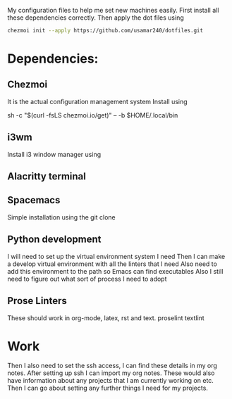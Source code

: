 My configuration files to help me set new machines easily.
First install all these dependencies correctly.
Then apply the dot files using

#+begin_src bash
  chezmoi init --apply https://github.com/usamar240/dotfiles.git
#+end_src

* Dependencies:
** Chezmoi
It is the actual configuration management system
Install using

sh -c "$(curl -fsLS chezmoi.io/get)" -- -b $HOME/.local/bin

** i3wm
Install i3 window manager using 
** Alacritty terminal
** Spacemacs
Simple installation using the git clone
** Python development
I will need to set up the virtual environment system I need 
Then I can make a develop virtual environment with all the linters that I need
Also need to add this environment to the path so Emacs can find executables
Also I still need to figure out what sort of process I need to adopt 

** Prose Linters
These should work in org-mode, latex, rst and text.
proselint
textlint



* Work
Then I also need to set the ssh access, I can find these details in my org notes.
After setting up ssh I can import my org notes.
These would also have information about any projects that I am currently working on etc.
Then I can go about setting any further things I need for my projects.
